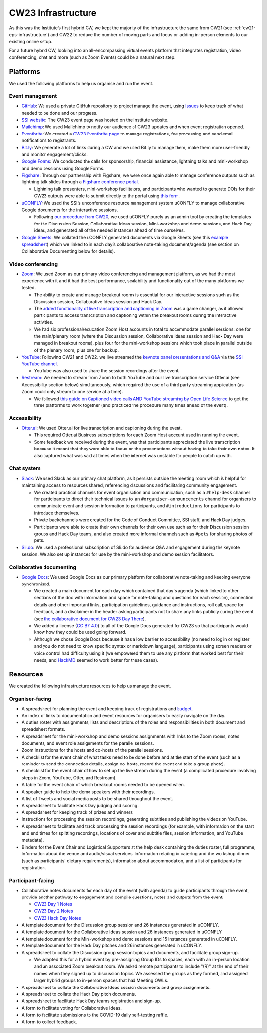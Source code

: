 .. _cw23-eps-infrastructure:

CW23 Infrastructure
====================

As this was the Institute’s first hybrid CW, we kept the majority of the infrastructure the same from CW21 (see :ref:`cw21-eps-infrastructure`) and CW22 to reduce the number of moving parts and focus on adding in-person elements to our existing online setup.

For a future hybrid CW, looking into an all-encompassing virtual events platform that integrates registration, video conferencing, chat and more (such as Zoom Events) could be a natural next step.

Platforms
-------------

We used the following platforms to help us organise and run the event.

Event management
^^^^^^^^^^^^^^^^^^^

- `GitHub <https://github.com/>`_: We used a private GitHub repository to project manage the event, using `Issues <https://docs.github.com/en/issues/tracking-your-work-with-issues>`_ to keep track of what needed to be done and our progress.
- `SSI website  <https://software.ac.uk/cw23>`_: The CW23 event page was hosted on the Institute website.
- `Mailchimp <https://mailchimp.com/>`_: We used Mailchimp to notify our audience of CW23 updates and when event registration opened.
- `Eventbrite <https://www.eventbrite.com/>`_: We created a `CW23 Eventbrite page <https://www.eventbrite.co.uk/e/collaborations-workshop-2023-cw23-collabw23-tickets-483692767087?aff=SSIWebsite>`_ to manage registrations, fee processing and send email notifications to registrants.
- `Bit.ly <https://bitly.com/>`_: We generate a lot of links during a CW and we used Bit.ly to manage them, make them more user-friendly and monitor engagement/clicks.
- `Google Forms <https://docs.google.com/forms>`_: We conducted the calls for sponsorship, financial assistance, lightning talks and mini-workshop and demo sessions using Google Forms.
- `Figshare <https://figshare.com>`_: Through our partnership with Figshare, we were once again able to manage conference outputs such as lightning talk slides through a `Figshare conference portal <https://ssi-cw.figshare.com/>`_.

  - Lightning talk presenters, mini-workshop facilitators, and participants who wanted to generate DOIs for their CW23 outputs were able to submit directly to the portal using `this form <https://ssi-cw.figshare.com/submit>`_.

- `uCONFLY <http://uconfly.org/>`_: We used the SSI’s unconference resource management system uCONFLY to manage collaborative Google documents for the interactive sessions.

  - Following `our procedure from CW20 <https://event-organisation-guide.readthedocs.io/en/latest/eog/eog-in-practice/cw20/infrastructure.html>`_, we used uCONFLY purely as an admin tool by creating the templates for the Discussion Session, Collaborative Ideas session, Mini-workshop and demo sessions, and Hack Day ideas, and generated all of the needed instances ahead of time ourselves.

- `Google Sheets <https://docs.google.com/spreadsheets>`_: We collated the uCONFLY generated documents via Google Sheets (see this `example spreadsheet <https://doi.org/10.6084/m9.figshare.12498278>`_) which we linked to in each day’s collaborative note-taking document/agenda (see section on Collaborative Documenting below for details).


Video conferencing
^^^^^^^^^^^^^^^^^^^

- `Zoom <https://zoom.us/>`_: We used Zoom as our primary video conferencing and management platform, as we had the most experience with it and it had the best performance, scalability and functionality out of the many platforms we tested.

  - The ability to create and manage breakout rooms is essential for our interactive sessions such as the Discussion session, Collaborative Ideas session and Hack Day.
  - The `added functionality of live transcription and captioning in Zoom <https://support.zoom.us/hc/en-us/articles/4403492514829-Viewing-captions-in-a-meeting-or-webinar>`_ was a game changer, as it allowed participants to access transcription and captioning within the breakout rooms during the interactive activities.
  - We had six professional/education Zoom Host accounts in total to accommodate parallel sessions: one for the main/plenary room (where the Discussion session, Collaborative Ideas session and Hack Day were managed in breakout rooms), plus four for the mini-workshop sessions which took place in parallel outside of the plenary room, plus one for backup.

- `YouTube <https://www.youtube.com/>`_: Following CW21 and CW22, we live streamed the `keynote panel presentations and Q&A <https://software.ac.uk/cw23/live-streams>`_ via the `SSI YouTube channel <https://www.youtube.com/user/SoftwareSaved>`_.

  - YouTube was also used to share the session recordings after the event.

- `Restream <https://restream.io/>`_: We needed to stream from Zoom to both YouTube and our live transcription service Otter.ai (see Accessibility section below) simultaneously, which required the use of a third party streaming application (as Zoom could only stream to one service at a time).

  - We followed `this guide on Captioned video calls AND YouTube streaming by Open Life Science <https://openlifesci.org/posts/2020/12/16/streaming-to-youtube-and-to-otter-at-once/>`_ to get the three platforms to work together (and practiced the procedure many times ahead of the event).


Accessibility
^^^^^^^^^^^^^^

- `Otter.ai <https://otter.ai/>`_: We used Otter.ai for live transcription and captioning during the event.

  - This required Otter.ai Business subscriptions for each Zoom Host account used in running the event.
  - Some feedback we received during the event, was that participants appreciated the live transcription because it meant that they were able to focus on the presentations without having to take their own notes. It also captured what was said at times when the internet was unstable for people to catch up with.


Chat system
^^^^^^^^^^^^

- `Slack <https://slack.com/>`_: We used Slack as our primary chat platform, as it persists outside the meeting room which is helpful for maintaining access to resources shared, referencing discussions and facilitating community engagement.

  - We created practical channels for event organisation and communication, such as a ``#help-desk`` channel for participants to direct their technical issues to, an ``#organiser-announcements`` channel for organisers to communicate event and session information to participants, and ``#introductions`` for participants to introduce themselves.
  - Private backchannels were created for the Code of Conduct Committee, SSI staff, and Hack Day judges.
  - Participants were able to create their own channels for their own use such as for their Discussion session groups and Hack Day teams, and also  created more informal channels such as ``#pets`` for sharing photos of pets.

- `Sli.do <https://www.sli.do/>`_: We used a professional subscription of Sli.do for audience Q&A and engagement during the keynote session. We also set up instances for use by the mini-workshop and demo session facilitators.


Collaborative documenting
^^^^^^^^^^^^^^^^^^^^^^^^^^

- `Google Docs <https://docs.google.com/>`_: We used Google Docs as our primary platform for collaborative note-taking and keeping everyone synchronised.

  - We created a main document for each day which contained that day's agenda (which linked to other sections of the doc with information and space for note-taking and questions for each session), connection details and other important links, participation guidelines, guidance and instructions, roll call, space for feedback, and a disclaimer in the header asking participants not to share any links publicly during the event (see `the collaborative document for CW23 Day 1 here <http://bit.ly/ssi-cw23-day1-notes>`_).
  - We added a license (`CC BY 4.0 <https://creativecommons.org/licenses/by/4.0/>`_) to all of the Google Docs generated for CW23 so that participants would know how they could be used going forward.
  - Although we chose Google Docs because it has a low barrier to accessibility (no need to log in or register and you do not need to know specific syntax or markdown language), participants using screen readers or voice control had difficulty using it (we empowered them to use any platform that worked best for their needs, and `HackMD <https://hackmd.io>`_ seemed to work better for these cases).


Resources
----------

We created the following infrastructure resources to help us manage the event.

Organiser-facing
^^^^^^^^^^^^^^^^^^^^^^^^^^

- A spreadsheet for planning the event and keeping track of registrations and `budget <https://doi.org/10.5281/zenodo.4071895>`_.
- An index of links to documentation and event resources for organisers to easily navigate on the day.
- A duties roster with assignments, lists and descriptions of the roles and responsibilities in both document and spreadsheet formats.
- A spreadsheet for the mini-workshop and demo sessions assignments with links to the Zoom rooms, notes documents, and event role assignments for the parallel sessions.
- Zoom instructions for the hosts and co-hosts of the parallel sessions.
- A checklist for the event chair of what tasks need to be done before and at the start of the event (such as a reminder to send the connection details, assign co-hosts, record the event and take a group photo).
- A checklist for the event chair of how to set up the live stream during the event (a complicated procedure involving steps in Zoom, YouTube, Otter, and Restream).
- A table for the event chair of which breakout rooms needed to be opened when.
- A speaker guide to help the demo speakers with their recordings.
- A list of Tweets and social media posts to be shared throughout the event.
- A spreadsheet to facilitate Hack Day judging and scoring.
- A spreadsheet for keeping track of prizes and winners.
- Instructions for processing the session recordings, generating subtitles and publishing the videos on YouTube.
- A spreadsheet to facilitate and track processing the session recordings (for example, with information on the start and end times for splitting recordings, locations of cover and subtitle files, session information, and YouTube metadata).
- Binders for the Event Chair and Logistical Supporters at the help desk containing the duties roster, full programme, information about the venue and audio/visual services, information relating to catering and the workshop dinner (such as participants' dietary requirements), information about accommodation, and a list of participants for registration.

Participant-facing
^^^^^^^^^^^^^^^^^^^^^^^^^^

- Collaborative notes documents for each day of the event (with agenda) to guide participants through the event, provide another pathway to engagement and compile questions, notes and outputs from the event:

  - `CW23 Day 1 Notes <http://bit.ly/ssi-cw23-day1-notes>`_
  - `CW23 Day 2 Notes <http://bit.ly/ssi-cw23-day2-notes>`_
  - `CW23 Hack Day Notes <http://bit.ly/ssi-cw23-hack-day-notes>`_

- A template document for the Discussion group session and 26 instances generated in uCONFLY.
- A template document for the Collaborative Ideas session and 26 instances generated in uCONFLY.
- A template document for the Mini-workshop and demo sessions and 15 instances generated in uCONFLY.
- A template document for the Hack Day pitches and 26 instances generated in uCONFLY.
- A spreadsheet to collate the Discussion group session topics and documents, and facilitate group sign-up.

  - We adapted this for a hybrid event by pre-assigning Group IDs to spaces, each with an in-person location and an associated Zoom breakout room. We asked remote participants to include "(R)" at the end of their names when they signed up to discussion topics. We assessed the groups as they formed, and assigned larger hybrid groups to in-person spaces that had Meeting OWLs. 

- A spreadsheet to collate the Collaborative Ideas session documents and group assignments.
- A spreadsheet to collate the Hack Day pitch documents.
- A spreadsheet to facilitate Hack Day teams registration and sign-up.
- A form to facilitate voting for Collaborative Ideas.
- A form to facilitate submissions to the COVID-19 daily self-testing raffle.
- A form to collect feedback.
